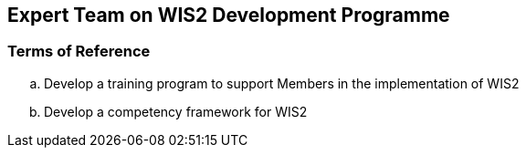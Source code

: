 == Expert Team on WIS2 Development Programme

=== Terms of Reference

[loweralpha]
. Develop a training program to support Members in the implementation of WIS2
. Develop a competency framework for WIS2